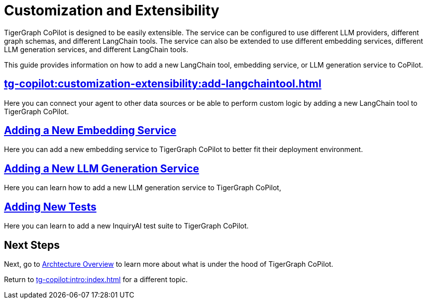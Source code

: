 = Customization and Extensibility
:experimental:

TigerGraph CoPilot is designed to be easily extensible.
The service can be configured to use different LLM providers, different graph schemas, and different LangChain tools.
The service can also be extended to use different embedding services, different LLM generation services, and different LangChain tools.

This guide provides information on how to add a new LangChain tool, embedding service, or LLM generation service to CoPilot.

== xref:tg-copilot:customization-extensibility:add-langchaintool.adoc[]

Here you can connect your agent to other data sources or be able to perform custom logic by adding a new LangChain tool to TigerGraph CoPilot.

== xref:tg-copilot:customization-extensibility:add-embedding-service.adoc[Adding a New Embedding Service]

Here you can add a new embedding service to TigerGraph CoPilot to better fit their deployment environment.

== xref:tg-copilot:customization-extensibility:add-new-llm.adoc[Adding a New LLM Generation Service]

Here you can learn how to add a new LLM generation service to TigerGraph CoPilot,

== xref:tg-copilot:customization-extensibility:add-new-tests.adoc[Adding New Tests]

Here you can learn to add a new InquiryAI test suite to TigerGraph CoPilot.

== Next Steps

Next, go to xref:tg-copilot:intro:overview.adoc[Archtecture Overview] to learn more about what is under the hood of TigerGraph CoPilot.

Return to xref:tg-copilot:intro:index.adoc[] for a different topic.


